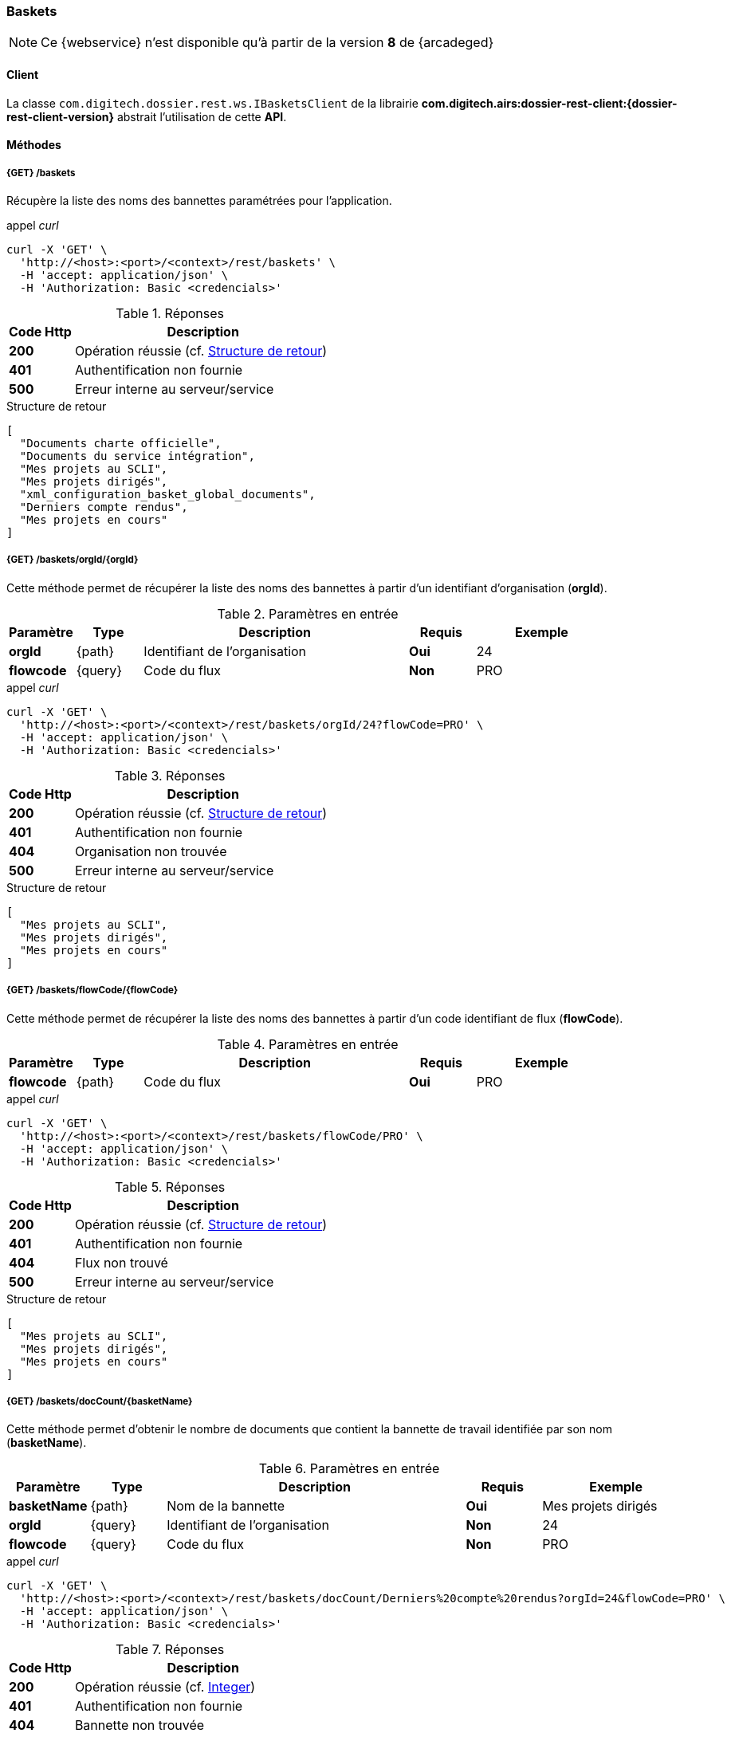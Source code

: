 [[baskets_rest]]
=== Baskets

[NOTE]
====
Ce {webservice} n'est disponible qu'à partir de la version *8* de {arcadeged}
====

==== Client

La classe `com.digitech.dossier.rest.ws.IBasketsClient` de la librairie *com.digitech.airs:dossier-rest-client:{dossier-rest-client-version}* abstrait
l'utilisation
de cette *API*.

==== Méthodes
===== {GET} /baskets

Récupère la liste des noms des bannettes paramétrées pour l'application.

[source]
.appel _curl_
----
curl -X 'GET' \
  'http://<host>:<port>/<context>/rest/baskets' \
  -H 'accept: application/json' \
  -H 'Authorization: Basic <credencials>'
----

[cols="^1a,4a",options="header"]
.Réponses
|===
|Code Http|Description
|[lime]*200*|Opération réussie (cf. <<baskets_getbasketListjson_response>>)
|[red]*401*|Authentification non fournie
|[red]*500*|Erreur interne au serveur/service
|===

[[baskets_getbasketListjson_response]]
[source,json]
.Structure de retour
----
[
  "Documents charte officielle",
  "Documents du service intégration",
  "Mes projets au SCLI",
  "Mes projets dirigés",
  "xml_configuration_basket_global_documents",
  "Derniers compte rendus",
  "Mes projets en cours"
]
----

===== {GET} /baskets/orgId/{orgId}

Cette méthode permet de récupérer la liste des noms des bannettes à partir d'un identifiant d'organisation (*orgId*).

[cols="1a,1a,4a,1a,2a",options="header"]
.Paramètres en entrée
|===
|Paramètre|Type|Description|Requis|Exemple
|*orgId*|{path}|Identifiant de l'organisation|[red]*Oui*|24
|*flowcode*|{query}|Code du flux|[green]*Non*|PRO
|===

[source]
.appel _curl_
----
curl -X 'GET' \
  'http://<host>:<port>/<context>/rest/baskets/orgId/24?flowCode=PRO' \
  -H 'accept: application/json' \
  -H 'Authorization: Basic <credencials>'
----

[cols="^1a,4a",options="header"]
.Réponses
|===
|Code Http|Description
^|[lime]*200*|Opération réussie (cf. <<baskets_getbasketListOrgjson_response>>)
^|[red]*401*|Authentification non fournie
^|[red]*404*|Organisation non trouvée
^|[red]*500*|Erreur interne au serveur/service
|===

[[baskets_getbasketListOrgjson_response]]
[source,json]
.Structure de retour
----
[
  "Mes projets au SCLI",
  "Mes projets dirigés",
  "Mes projets en cours"
]
----

===== {GET} /baskets/flowCode/{flowCode}

Cette méthode permet de récupérer la liste des noms des bannettes à partir d'un code identifiant de flux (*flowCode*).

[cols="1a,1a,4a,1a,2a",options="header"]
.Paramètres en entrée
|===
|Paramètre|Type|Description|Requis|Exemple
|*flowcode*|{path}|Code du flux|[red]*Oui*|PRO
|===

[source]
.appel _curl_
----
curl -X 'GET' \
  'http://<host>:<port>/<context>/rest/baskets/flowCode/PRO' \
  -H 'accept: application/json' \
  -H 'Authorization: Basic <credencials>'
----

[cols="^1a,4a",options="header"]
.Réponses
|===
|Code Http|Description
^|[lime]*200*|Opération réussie (cf. <<baskets_getbasketListFlowjson_response>>)
^|[red]*401*|Authentification non fournie
^|[red]*404*|Flux non trouvé
^|[red]*500*|Erreur interne au serveur/service
|===

[[baskets_getbasketListFlowjson_response]]
[source,json]
.Structure de retour
----
[
  "Mes projets au SCLI",
  "Mes projets dirigés",
  "Mes projets en cours"
]
----

===== {GET} /baskets/docCount/{basketName}

Cette méthode permet d'obtenir le nombre de documents que contient la bannette de travail identifiée par son nom (*basketName*).

[cols="1a,1a,4a,1a,2a",options="header"]
.Paramètres en entrée
|===
|Paramètre|Type|Description|Requis|Exemple
|*basketName*|{path}|Nom de la bannette|[red]*Oui*|Mes projets dirigés
|*orgId*|{query}|Identifiant de l'organisation|[green]*Non*|24
|*flowcode*|{query}|Code du flux|[green]*Non*|PRO
|===

[source]
.appel _curl_
----
curl -X 'GET' \
  'http://<host>:<port>/<context>/rest/baskets/docCount/Derniers%20compte%20rendus?orgId=24&flowCode=PRO' \
  -H 'accept: application/json' \
  -H 'Authorization: Basic <credencials>'
----

[cols="^1a,4a",options="header"]
.Réponses
|===
|Code Http|Description
^|[lime]*200*|Opération réussie (cf. <<baskets_geDocCountNamejson_response>>)
^|[red]*401*|Authentification non fournie
^|[red]*404*|Bannette non trouvée
^|[red]*500*|Erreur interne au serveur/service
|===

[[baskets_geDocCountNamejson_response]]
[source,text]
.Integer
----
415
----

===== {GET} /baskets/docLink/{basketName}

Cette méthode permet d'obtenir les liens URL vers les documents de la bannette de travail identifiée par son nom (*basketName*)

[cols="1a,1a,4a,1a,2a",options="header"]
.Paramètres en entrée
|===
|Paramètre|Type|Description|Requis|Exemple
|*basketName*|{path}|Nom de la bannette|[red]*Oui*|Mes projets dirigés
|*orgId*|{query}|Identifiant de l'organisation|[green]*Non*|24
|*flowcode*|{query}|Code du flux|[green]*Non*|PRO
|===

[source]
.appel _curl_
----
curl -X 'GET' \
  'http://<host>:<port>/<context>/rest/baskets/docLink/Derniers%20compte%20rendus?orgId=24&flowCode=PRO' \
  -H 'accept: application/json' \
  -H 'Authorization: Basic <credencials>'
----

[cols="^1a,4a",options="header"]
.Réponses
|===
|Code Http|Description
^|[lime]*200*|Opération réussie (cf. <<baskets_geDocLinkNamejson_response>>)
^|[red]*401*|Authentification non fournie
^|[red]*404*|Bannette non trouvée
^|[red]*500*|Erreur interne au serveur/service
|===

[[baskets_geDocLinkNamejson_response]]
[source,json]
.Structure de retour
----
[
  "faces/redirect.jsp?authentication=HPa4o3rdP3jo%2FTvySbkDVZMK%2FYuCpRx%2BjOSv5Tp0t9z%2BdIpmSlbBGpgF4ZT9SjaaM5yiNjYtgZ4kuNmMit%2F2LyaaTta6zfYjRsEnfVqCIaXfQqrdxfjVXQNcpILl0f2I1L%2F%2Bovj2AsDD9r3x127k36wMF8MTOW3K8NMG5ouxH8k%3D&outcome=gotoDocumentUnitaire&docId=6868&flowCode=CR",
  "faces/redirect.jsp?authentication=qJoexW7AAhobyxEaEGCpYq77hjkdaayibx%2B5CiCHmX3JD5PbX%2FNtkSQG%2B38CNrNezmUjKGQc7uBjazIzQZwMAeQcgv7dhrpeJH64jAtkBbM37j279eWg2lcQltrqWGF2wqPXrsIejkUGwMqa4S3AQR1CSGHitW9owSwqmuFWXwM%3D&outcome=gotoDocumentUnitaire&docId=6867&flowCode=CR"
]
----

[IMPORTANT]
====
Les URL doivent être ajoutés à l'adresse http://<host>:<port>/<context>/ pour pouvoir être utilisées.
====